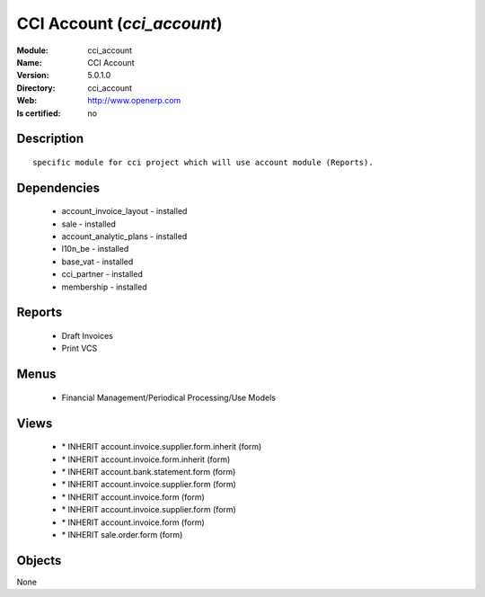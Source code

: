 
.. module:: cci_account
    :synopsis: CCI Account
    :noindex:
.. 

CCI Account (*cci_account*)
===========================
:Module: cci_account
:Name: CCI Account
:Version: 5.0.1.0
:Directory: cci_account
:Web: http://www.openerp.com
:Is certified: no

Description
-----------

::

  specific module for cci project which will use account module (Reports).

Dependencies
------------

 * account_invoice_layout - installed
 * sale - installed
 * account_analytic_plans - installed
 * l10n_be - installed
 * base_vat - installed
 * cci_partner - installed
 * membership - installed

Reports
-------

 * Draft Invoices

 * Print VCS

Menus
-------

 * Financial Management/Periodical Processing/Use Models

Views
-----

 * \* INHERIT account.invoice.supplier.form.inherit (form)
 * \* INHERIT account.invoice.form.inherit (form)
 * \* INHERIT account.bank.statement.form (form)
 * \* INHERIT account.invoice.supplier.form (form)
 * \* INHERIT account.invoice.form (form)
 * \* INHERIT account.invoice.supplier.form (form)
 * \* INHERIT account.invoice.form (form)
 * \* INHERIT sale.order.form (form)


Objects
-------

None
